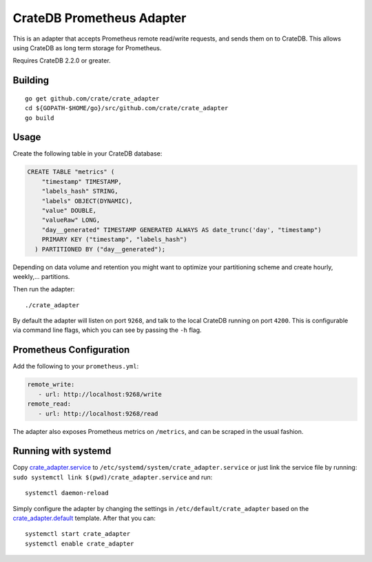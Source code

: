 ==========================
CrateDB Prometheus Adapter
==========================

This is an adapter that accepts Prometheus remote read/write requests,
and sends them on to CrateDB. This allows using CrateDB as long term storage
for Prometheus.

Requires CrateDB 2.2.0 or greater.

Building
========

::

  go get github.com/crate/crate_adapter
  cd ${GOPATH-$HOME/go}/src/github.com/crate/crate_adapter
  go build

Usage
=====

Create the following table in your CrateDB database:

.. code-block:: sql

  CREATE TABLE "metrics" (
      "timestamp" TIMESTAMP,
      "labels_hash" STRING,
      "labels" OBJECT(DYNAMIC),
      "value" DOUBLE,
      "valueRaw" LONG,
      "day__generated" TIMESTAMP GENERATED ALWAYS AS date_trunc('day', "timestamp")
      PRIMARY KEY ("timestamp", "labels_hash")
    ) PARTITIONED BY ("day__generated");

Depending on data volume and retention you might want to optimize your partitioning scheme
and create hourly, weekly,... partitions.

Then run the adapter::

  ./crate_adapter

By default the adapter will listen on port ``9268``, and talk to the local CrateDB running on port ``4200``.
This is configurable via command line flags, which you can see by passing the ``-h`` flag.

Prometheus Configuration
========================

Add the following to your ``prometheus.yml``:

.. code-block:: yaml

  remote_write:
     - url: http://localhost:9268/write
  remote_read:
     - url: http://localhost:9268/read

The adapter also exposes Prometheus metrics on ``/metrics``, and can be scraped in the usual fashion.

Running with systemd
====================

Copy `<crate_adapter.service>`_ to ``/etc/systemd/system/crate_adapter.service`` or
just link the service file by running: ``sudo systemctl link $(pwd)/crate_adapter.service``
and run::

  systemctl daemon-reload

Simply configure the adapter by changing the settings in ``/etc/default/crate_adapter``
based on the `<crate_adapter.default>`_ template. After that you can::

  systemctl start crate_adapter
  systemctl enable crate_adapter
